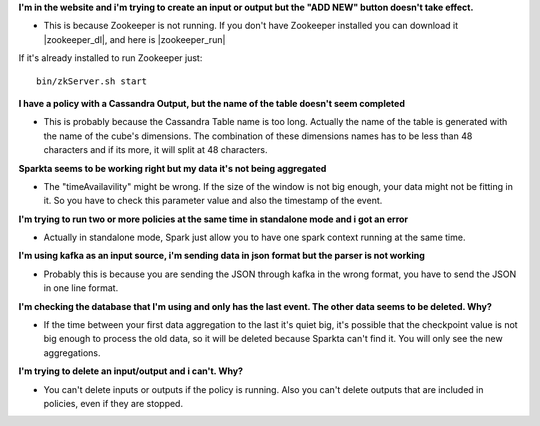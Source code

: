 **I'm in the website and i'm trying to create an input or output but the "ADD NEW" button doesn't take effect.**

- This is because Zookeeper is not running. If you don't have Zookeeper installed you can download it |zookeeper_dl|, and here is |zookeeper_run|

  .. |zookeeper_dl| raw:: html

   <a href="https://zookeeper.apache.org/releases.html#download/"
   target="_blank">here</a>


  .. |zookeeper_run| raw:: html

   <a href="https://zookeeper.apache.org/doc/trunk/zookeeperStarted.html"
   target="_blank"> the execution guide.</a>

If it's already installed to run Zookeeper just::

    bin/zkServer.sh start

**I have a policy with a Cassandra Output, but the name of the table doesn't seem completed**

- This is probably because the Cassandra Table name is too long. Actually the name of the table is generated with the name of the cube's dimensions. The combination of these dimensions names has to be less than 48 characters and if its more, it will split at 48 characters.

**Sparkta seems to be working right but my data it's not being aggregated**

- The "timeAvailavility" might be wrong. If the size of the window is not big enough, your data might not be fitting in it. So you have to check this parameter value and also the timestamp of the event.

**I'm trying to run two or more policies at the same time in standalone mode and i got an error**

- Actually in standalone mode, Spark just allow you to have one spark context running at the same time.

**I'm using kafka as an input source, i'm sending data in json format but the parser is not working**

- Probably this is because you are sending the JSON through kafka in the wrong format, you have to send the JSON in one line format.

**I'm checking the database that I'm using and only has the last event. The other data seems to be deleted. Why?**

- If the time between your first data aggregation to the last it's quiet big, it's possible that the checkpoint value is not big enough to process the old data, so it will be deleted because Sparkta can't find it. You will only see the new aggregations.

**I'm trying to delete an input/output and i can't. Why?**

- You can't delete inputs or outputs if the policy is running. Also you can't delete outputs that are included in policies, even if they are stopped.